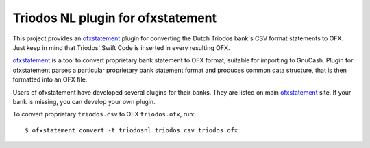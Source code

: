 ~~~~~~~~~~~~~~~~~~~~~~~~~~~~~~~~~~
Triodos NL plugin for ofxstatement
~~~~~~~~~~~~~~~~~~~~~~~~~~~~~~~~~~

This project provides  an `ofxstatement`_ plugin for converting the Dutch Triodos bank's CSV format statements to OFX.
Just keep in mind that Triodos' Swift Code is inserted in every resulting OFX.

`ofxstatement`_ is a tool to convert proprietary bank statement to OFX format,
suitable for importing to GnuCash. Plugin for ofxstatement parses a
particular proprietary bank statement format and produces common data
structure, that is then formatted into an OFX file.

.. _ofxstatement: https://github.com/kedder/ofxstatement


Users of ofxstatement have developed several plugins for their banks. They are
listed on main `ofxstatement`_ site. If your bank is missing, you can develop
your own plugin.

To convert proprietary ``triodos.csv`` to OFX ``triodos.ofx``, run::

    $ ofxstatement convert -t triodosnl triodos.csv triodos.ofx

